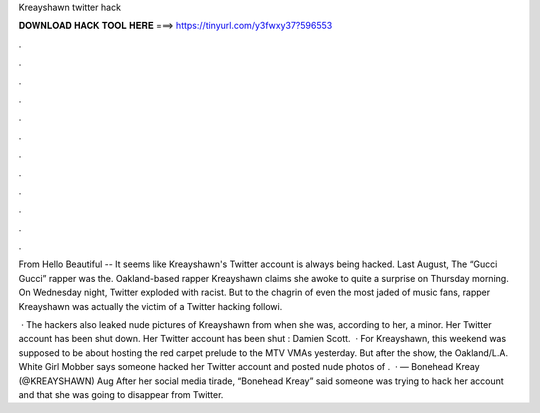 Kreayshawn twitter hack



𝐃𝐎𝐖𝐍𝐋𝐎𝐀𝐃 𝐇𝐀𝐂𝐊 𝐓𝐎𝐎𝐋 𝐇𝐄𝐑𝐄 ===> https://tinyurl.com/y3fwxy37?596553



.



.



.



.



.



.



.



.



.



.



.



.

From Hello Beautiful -- It seems like Kreayshawn's Twitter account is always being hacked. Last August, The “Gucci Gucci” rapper was the. Oakland-based rapper Kreayshawn claims she awoke to quite a surprise on Thursday morning. On Wednesday night, Twitter exploded with racist. But to the chagrin of even the most jaded of music fans, rapper Kreayshawn was actually the victim of a Twitter hacking followi.

 · The hackers also leaked nude pictures of Kreayshawn from when she was, according to her, a minor. Her Twitter account has been shut down. Her Twitter account has been shut : Damien Scott.  · For Kreayshawn, this weekend was supposed to be about hosting the red carpet prelude to the MTV VMAs yesterday. But after the show, the Oakland/L.A. White Girl Mobber says someone hacked her Twitter account and posted nude photos of .  · — Bonehead Kreay (@KREAYSHAWN) Aug After her social media tirade, “Bonehead Kreay” said someone was trying to hack her account and that she was going to disappear from Twitter.
